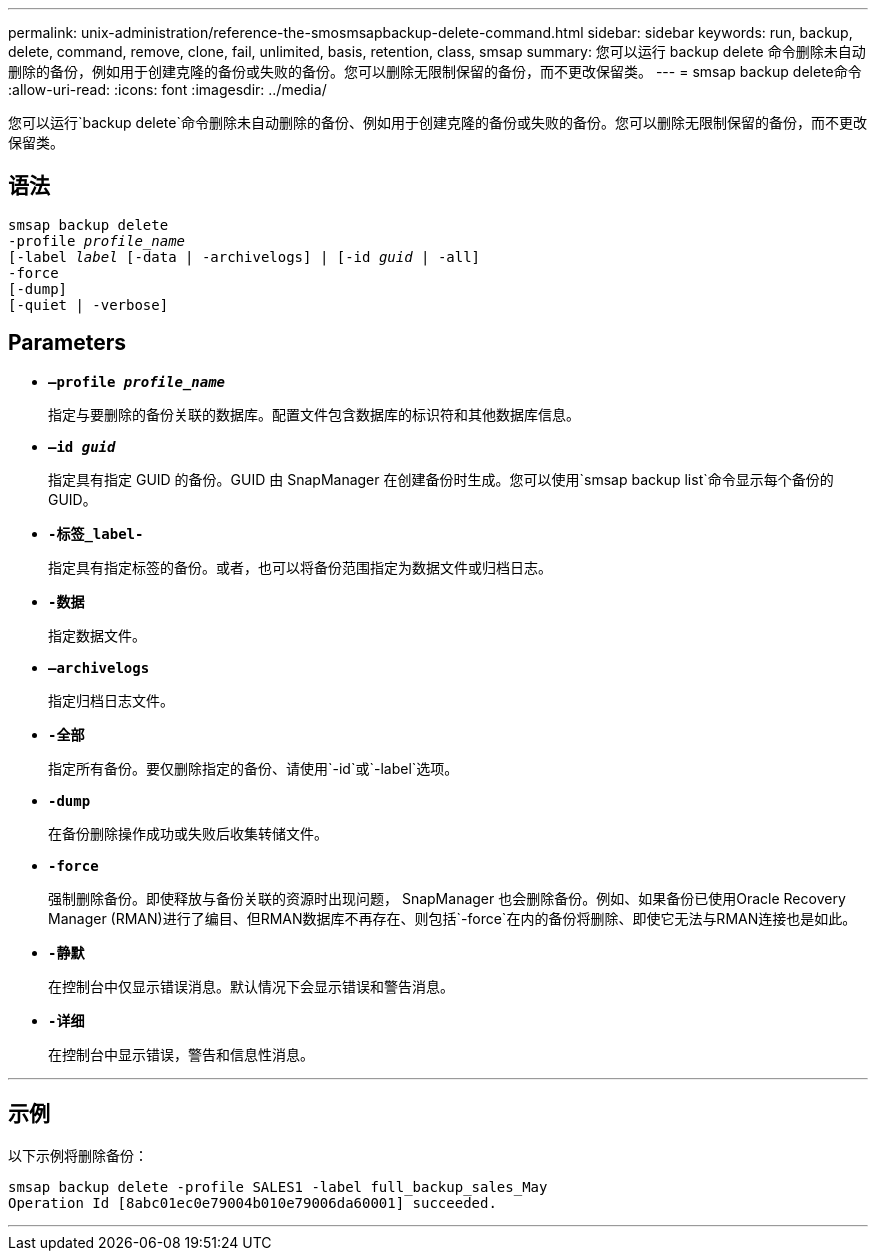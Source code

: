 ---
permalink: unix-administration/reference-the-smosmsapbackup-delete-command.html 
sidebar: sidebar 
keywords: run, backup, delete, command, remove, clone, fail, unlimited, basis, retention, class, smsap 
summary: 您可以运行 backup delete 命令删除未自动删除的备份，例如用于创建克隆的备份或失败的备份。您可以删除无限制保留的备份，而不更改保留类。 
---
= smsap backup delete命令
:allow-uri-read: 
:icons: font
:imagesdir: ../media/


[role="lead"]
您可以运行`backup delete`命令删除未自动删除的备份、例如用于创建克隆的备份或失败的备份。您可以删除无限制保留的备份，而不更改保留类。



== 语法

[listing, subs="+macros"]
----
pass:quotes[smsap backup delete
-profile _profile_name_
[-label _label_ [-data | -archivelogs\] | [-id _guid_ | -all\]
-force
[-dump\]
[-quiet | -verbose\]]
----


== Parameters

* `*—profile _profile_name_*`
+
指定与要删除的备份关联的数据库。配置文件包含数据库的标识符和其他数据库信息。

* `*—id _guid_*`
+
指定具有指定 GUID 的备份。GUID 由 SnapManager 在创建备份时生成。您可以使用`smsap backup list`命令显示每个备份的GUID。

* `*-标签_label-*`
+
指定具有指定标签的备份。或者，也可以将备份范围指定为数据文件或归档日志。

* `*-数据*`
+
指定数据文件。

* `*—archivelogs*`
+
指定归档日志文件。

* `*-全部*`
+
指定所有备份。要仅删除指定的备份、请使用`-id`或`-label`选项。

* `*-dump*`
+
在备份删除操作成功或失败后收集转储文件。

* `*-force*`
+
强制删除备份。即使释放与备份关联的资源时出现问题， SnapManager 也会删除备份。例如、如果备份已使用Oracle Recovery Manager (RMAN)进行了编目、但RMAN数据库不再存在、则包括`-force`在内的备份将删除、即使它无法与RMAN连接也是如此。

* `*-静默*`
+
在控制台中仅显示错误消息。默认情况下会显示错误和警告消息。

* `*-详细*`
+
在控制台中显示错误，警告和信息性消息。



'''


== 示例

以下示例将删除备份：

[listing]
----
smsap backup delete -profile SALES1 -label full_backup_sales_May
Operation Id [8abc01ec0e79004b010e79006da60001] succeeded.
----
'''